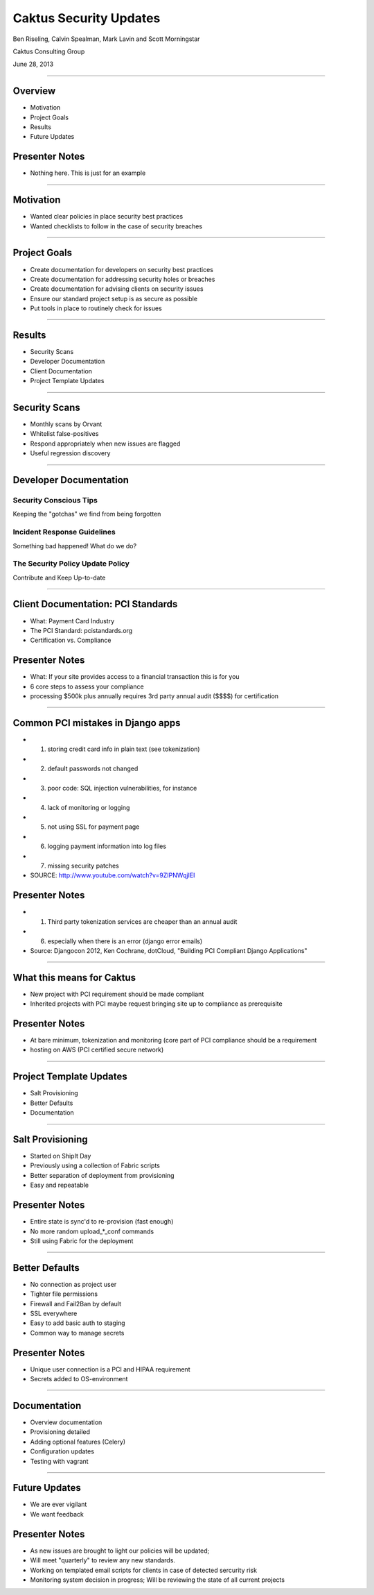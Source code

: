 Caktus Security Updates
================================================

Ben Riseling, Calvin Spealman, Mark Lavin and Scott Morningstar

Caktus Consulting Group

June 28, 2013

----

Overview
------------------------------------------------

* Motivation
* Project Goals
* Results
* Future Updates

Presenter Notes
---------------

* Nothing here. This is just for an example

----

Motivation
------------------------------------------------

* Wanted clear policies in place security best practices
* Wanted checklists to follow in the case of security breaches

----

Project Goals
------------------------------------------------

* Create documentation for developers on security best practices
* Create documentation for addressing security holes or breaches
* Create documentation for advising clients on security issues
* Ensure our standard project setup is as secure as possible
* Put tools in place to routinely check for issues

----

Results
------------------------------------------------

* Security Scans
* Developer Documentation
* Client Documentation
* Project Template Updates

----

Security Scans
------------------------------------------------

* Monthly scans by Orvant
* Whitelist false-positives
* Respond appropriately when new issues are flagged
* Useful regression discovery

----

Developer Documentation
------------------------------------------------

Security Conscious Tips
^^^^^^^^^^^^^^^^^^^^^^^

Keeping the "gotchas" we find from being forgotten

Incident Response Guidelines
^^^^^^^^^^^^^^^^^^^^^^^^^^^^

Something bad happened! What do we do?

The Security Policy Update Policy
^^^^^^^^^^^^^^^^^^^^^^^^^^^^^^^^^

Contribute and Keep Up-to-date

----

Client Documentation: PCI Standards
------------------------------------------------

* What: Payment Card Industry
* The PCI Standard: pcistandards.org
* Certification vs. Compliance

Presenter Notes
---------------

* What: If your site provides access to a financial transaction this is for you
* 6 core steps to assess your compliance
* processing $500k plus annually requires 3rd party annual audit ($$$$) for certification

----

Common PCI mistakes in Django apps
------------------------------------------------

* 1. storing credit card info in plain text (see tokenization)
* 2. default passwords not changed
* 3. poor code: SQL injection vulnerabilities, for instance
* 4. lack of monitoring or logging
* 5. not using SSL for payment page
* 6. logging payment information into log files
* 7. missing security patches
* SOURCE: http://www.youtube.com/watch?v=9ZIPNWqjIEI

Presenter Notes
---------------

* 1. Third party tokenization services are cheaper than an annual audit
* 6. especially when there is an error (django error emails)
* Source: Djangocon 2012, Ken Cochrane, dotCloud, "Building PCI Compliant Django Applications"

----

What this means for Caktus
------------------------------------------------

* New project with PCI requirement should be made compliant
* Inherited projects with PCI maybe request bringing site up to compliance as prerequisite

Presenter Notes
---------------

* At bare minimum, tokenization and monitoring (core part of PCI compliance should be a requirement
* hosting on AWS (PCI certified secure network)

----

Project Template Updates
------------------------------------------------

* Salt Provisioning
* Better Defaults
* Documentation

----

Salt Provisioning
------------------------------------------------

* Started on ShipIt Day
* Previously using a collection of Fabric scripts
* Better separation of deployment from provisioning
* Easy and repeatable

Presenter Notes
---------------

* Entire state is sync'd to re-provision (fast enough)
* No more random upload_*_conf commands
* Still using Fabric for the deployment

----

Better Defaults
------------------------------------------------

* No connection as project user
* Tighter file permissions
* Firewall and Fail2Ban by default
* SSL everywhere
* Easy to add basic auth to staging
* Common way to manage secrets

Presenter Notes
---------------

* Unique user connection is a PCI and HIPAA requirement
* Secrets added to OS-environment

----

Documentation
------------------------------------------------

* Overview documentation
* Provisioning detailed
* Adding optional features (Celery)
* Configuration updates
* Testing with vagrant

----

Future Updates
------------------------------------------------

* We are ever vigilant
* We want feedback


Presenter Notes
---------------

* As new issues are brought to light our policies will be updated;
* Will meet "quarterly" to review any new standards.
* Working on templated email scripts for clients in case of detected sercurity risk
* Monitoring system decision in progress; Will be reviewing the state of all current projects
